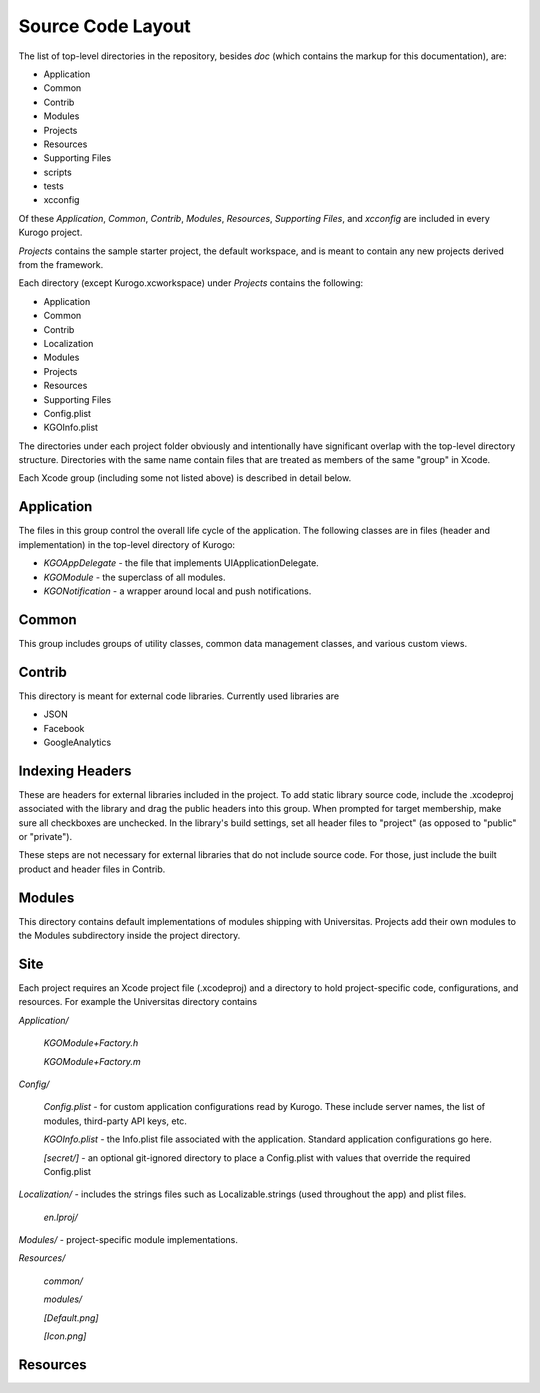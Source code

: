 #####################
Source Code Layout
#####################

The list of top-level directories in the repository, besides *doc* 
(which contains the markup for this documentation), are:

* Application
* Common
* Contrib
* Modules
* Projects
* Resources
* Supporting Files
* scripts
* tests
* xcconfig

Of these *Application*, *Common*, *Contrib*, *Modules*, *Resources*,
*Supporting Files*, and *xcconfig* are included in every Kurogo project.

*Projects* contains the sample starter project, the default workspace, 
and is meant to contain any new projects derived from the framework.

Each directory (except Kurogo.xcworkspace) under *Projects* contains the
following:

* Application
* Common
* Contrib
* Localization
* Modules
* Projects
* Resources
* Supporting Files
* Config.plist
* KGOInfo.plist

The directories under each project folder obviously and intentionally have 
significant overlap with the top-level directory structure.  Directories with
the same name contain files that are treated as members of the same "group" in
Xcode.

Each Xcode group (including some not listed above) is described in detail 
below.

-----------
Application
-----------

The files in this group control the overall life cycle of the application. The 
following classes are in files (header and implementation) in the top-level 
directory of Kurogo:

* *KGOAppDelegate* - the file that implements UIApplicationDelegate.
* *KGOModule* - the superclass of all modules.
* *KGONotification* - a wrapper around local and push notifications.

------
Common
------

This group includes groups of utility classes, common data management classes,
and various custom views.

-------
Contrib
-------

This directory is meant for external code libraries. Currently used libraries 
are

* JSON
* Facebook
* GoogleAnalytics

-----------------
Indexing Headers
-----------------

These are headers for external libraries included in the project. To add static 
library source code, include the .xcodeproj associated with the library and
drag the public headers into this group.  When prompted for target membership,
make sure all checkboxes are unchecked.  In the library's build settings, set
all header files to "project" (as opposed to "public" or "private").

These steps are not necessary for external libraries that do not include source 
code. For those, just include the built product and header files in Contrib.

-------
Modules
-------

This directory contains default implementations of modules shipping
with Universitas.  Projects add their own modules to the Modules
subdirectory inside the project directory.




--------
Site
--------

Each project requires an Xcode project file (.xcodeproj) and a directory 
to hold project-specific code, configurations, and resources. For example 
the Universitas directory contains

*Application/*

    *KGOModule+Factory.h*

    *KGOModule+Factory.m*

*Config/*

    *Config.plist* - for custom application configurations read by Kurogo.
    These include server names, the list of modules, third-party API keys, etc.

    *KGOInfo.plist* - the Info.plist file associated with the application.
    Standard application configurations go here.

    *[secret/]* - an optional git-ignored directory to place a Config.plist 
    with values that override the required Config.plist

*Localization/* - includes the strings files such as Localizable.strings (used 
throughout the app) and plist files.

    *en.lproj/*

*Modules/* - project-specific module implementations.

*Resources/*

    *common/*

    *modules/*

    *[Default.png]*

    *[Icon.png]*



---------
Resources
---------






